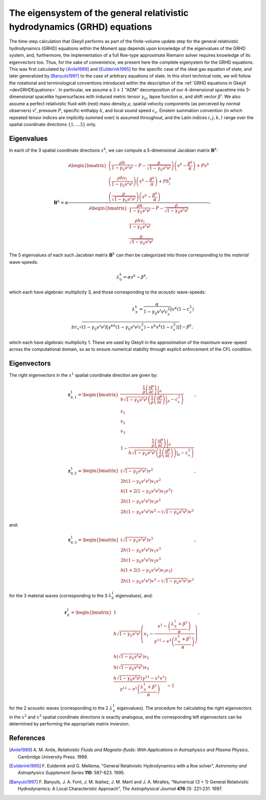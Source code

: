 .. _devGRHDEigensystem:

The eigensystem of the general relativistic hydrodynamics (GRHD) equations
==========================================================================

The time-step calculation that Gkeyll performs as part of the finite-volume update step
for the general relativistic hydrodynamics (GRHD) equations within the Moment app
depends upon knowledge of the eigenvalues of the GRHD system, and, furthermore, the
implementation of a full Roe-type approximate Riemann solver requires knowledge of its
eigenvectors too. Thus, for the sake of convenience, we present here the complete
eigenystem for the GRHD equations. This was first calculated by [Anile1989]_ and
[Eulderink1995]_ for the specific case of the ideal gas equation of state, and later
generalized by [Banyuls1997]_ to the case of arbitrary equations of state. In this short
technical note, we will follow the notational and terminological conventions introduced
within the description of the :ref:`GRHD equations in Gkeyll <devGRHDEquations>`. In
particular, we assume a :math:`{3 + 1}` "ADM" decomposition of our 4-dimensional
spacetime into 3-dimensional spacelike hypersurfaces with induced metric tensor
:math:`\gamma_{i j}`, lapse function :math:`\alpha`, and shift vector :math:`\beta^i`.
We also assume a perfect relativistic fluid with (rest) mass density :math:`\rho`,
spatial velocity components (as perceived by normal observers) :math:`v^i`, pressure
:math:`P`, specific enthalpy :math:`h`, and local sound speed :math:`c_s`. Einstein
summation convention (in which repeated tensor indices are implicitly summed over) is
assumed throughout, and the Latin indices :math:`i, j, k, l` range over the spatial
coordinate directions :math:`\left\lbrace 1, \dots 3 \right\rbrace` only.

Eigenvalues
-----------

In each of the
3 spatial coordinate directions :math:`x^k`, we can compute a 5-dimensional Jacobian
matrix :math:`\mathbf{B}^k`:

.. math::
  \mathbf{B}^k = \alpha \frac{\partial \begin{bmatrix}
  \left( \frac{\rho h}{1 - \gamma_{i j} v^i v^j} - P
  - \frac{\rho}{\sqrt{1 - \gamma_{i j} v^i v^j}} \right) \left( v^k
  - \frac{\beta^k}{\alpha} \right) + P v^k\\
  \left( \frac{\rho h v_l}{1 - \gamma_{i j} v^i v^j} \right) \left( v^k
  - \frac{\beta^k}{\alpha} \right) + P \delta_{l}^{k}\\
  \left( \frac{\rho}{\sqrt{1 - \gamma_{i j} v^i v^j}} \right) \left( v^k
  - \frac{\beta^k}{\alpha} \right)
  \end{bmatrix}}{\partial \begin{bmatrix}
  \frac{\rho h}{1 - \gamma_{i j} v^i v^j} - P
  - \frac{\rho}{\sqrt{1 - \gamma_{i j} v^i v^j}}\\
  \frac{\rho h v_l}{1 - \gamma_{i j} v^i v^j}\\
  \frac{\rho}{\sqrt{1 - \gamma_{i j} v^i v^j}}
  \end{bmatrix}}.

The 5 eigenvalues of each such Jacobian matrix :math:`\mathbf{B}^k` can then be
categorized into those corresponding to the *material* wave-speeds:

.. math::
  \lambda_{0}^{k} = \alpha v^k - \beta^k,

which each have algebraic multiplicity 3, and those corresponding to the *acoustic*
wave-speeds:

.. math::
  \lambda_{\pm}^{k} = \frac{\alpha}{1 - \gamma_{i j} v^i v^j c_{s}^{2}} \left[
  v^k \left( 1 - c_{s}^{2} \right) \right.\\
  \left. \pm c_s \sqrt{\left( 1 - \gamma_{i j} v^i v^j \right) \left[ \gamma^{k k}
  \left( 1 - \gamma_{i j} v^i v^j c_{s}^{2} \right)
  - v^k v^k \left( 1 - c_{s}^{2} \right) \right]} \right] - \beta^k,

which each have algebraic multiplicity 1. These are used by Gkeyll in the approximation
of the maximum wave-speed across the computational domain, so as to ensure numerical
stability through explicit enforcement of the CFL condition.

Eigenvectors
------------

The right eigenvectors in the :math:`x^1` spatial coordinate direction are given by:

.. math::
  \mathbf{r}_{0, 1}^{1} = \begin{bmatrix}
  \frac{\frac{1}{\rho} \left. \left( \frac{\partial P}{\partial \varepsilon} \right)
  \right\vert_{\rho}}{h \sqrt{1 - \gamma_{i j} v^i v^j} \left( \frac{1}{\rho}
  \left. \left( \frac{\partial P}{\partial \varepsilon} \right) \right\vert_{\rho}
  - c_{s}^{2} \right)}\\
  v_1\\
  v_2\\
  v_3\\
  1 - \frac{\frac{1}{\rho} \left. \left( \frac{\partial P}{\partial \varepsilon} \right)
  \right\vert_{\rho}}{h \sqrt{1 - \gamma_{i j} v^i v^j} \left( \frac{1}{\rho}
  \left. \left( \frac{\partial P}{\partial \varepsilon} \right) \right)\vert_{\rho}
  - c_{s}^{2} \right)}
  \end{bmatrix},

.. math::
  \mathbf{r}_{0, 2}^{1} = \begin{bmatrix}
  \left( \sqrt{1 - \gamma_{i j} v^i v^j} \right) v^2\\
  2 h \left( 1 - \gamma_{i j} v^i v^j \right) v_1 v^2\\
  h \left( 1 + 2 \left( 1 - \gamma_{i j} v^i v^j \right) v_2 v^2 \right)\\
  2 h \left( 1 - \gamma_{i j} v^i v^j \right) v_3 v^2\\
  2 h \left( 1 - \gamma_{i j} v^i v^j \right) v^2
  - \left( \sqrt{1 - \gamma_{i j} v^i v^j} \right) v^2
  \end{bmatrix},

and:

.. math::
  \mathbf{r}_{0, 3}^{1} = \begin{bmatrix}
  \left( \sqrt{1 - \gamma_{i j} v^i v^j} \right) v^3\\
  2 h \left( 1 - \gamma_{i j} v^i v^j \right) v_1 v^3\\
  2 h \left( 1 - \gamma_{i j} v^i v^j \right) v_2 v^3\\
  h \left( 1 + 2 \left( 1 - \gamma_{i j} v^i v^j \right) v_3 v_3 \right)\\
  2 h \left( 1 - \gamma_{i j} v^i v^j \right) v^3
  - \left( \sqrt{1 - \gamma_{i j} v^i v^j} \right) v^3
  \end{bmatrix},

for the 3 material waves (corresponding to the 3 :math:`\lambda_{0}^{1}` eigenvalues),
and:

.. math::
  \mathbf{r}_{\pm}^{1} = \begin{bmatrix}
  1\\
  h \sqrt{1 - \gamma_{i j} v^i v^j} \left( v_1 - \frac{v^1
  - \left( \frac{\lambda_{\pm}^{1} + \beta^1}{\alpha} \right)}{\gamma^{1 1}
  - v^1 \left( \frac{\lambda_{\pm}^{1} +\beta^1}{\alpha} \right)} \right)\\
  h \left( \sqrt{1 - \gamma_{i j} v^i v^j} \right) v_2\\
  h \left( \sqrt{1 - \gamma_{i j} v^i v^j} \right) v_3\\
  \frac{h \sqrt{1 - \gamma_{i j} v^i v^j} \left( \gamma^{1 1}
  - v^1 v^1 \right)}{\gamma^{1 1} - v^1 \left( \frac{\lambda_{\pm}^{1}
  + \beta^1}{\alpha} \right)} - 1
  \end{bmatrix},

for the 2 acoustic waves (corresponding to the 2 :math:`\lambda_{\pm}^{1}` eigenvalues).
The procedure for calculating the right eigenvectors in the :math:`x^2` and :math:`x^3`
spatial coordinate directions is exactly analogous, and the corresponding left
eigenvectors can be determined by performing the appropriate matrix inversion.

References
----------

.. [Anile1989] A. M. Anile, *Relativistic Fluids and Magneto-fluids: With Applications
   in Astrophysics and Plasma Physics*, Cambridge University Press. 1989.

.. [Eulderink1995] F. Eulderink and G. Mellema, "General Relativistic Hydrodynamics
   with a Roe solver", *Astronomy and Astrophysics Supplement Series* **110**: 587-623.
   1995.

.. [Banyuls1997] F. Banyuls, J. A. Font, J. M. Ibáñez, J. M. Martí and J. A. Miralles,
   "Numerical {3 + 1} General Relativistic Hydrodynamics: A Local Characteristic
   Approach", *The Astrophysical Journal* **476** (1): 221-231. 1997.